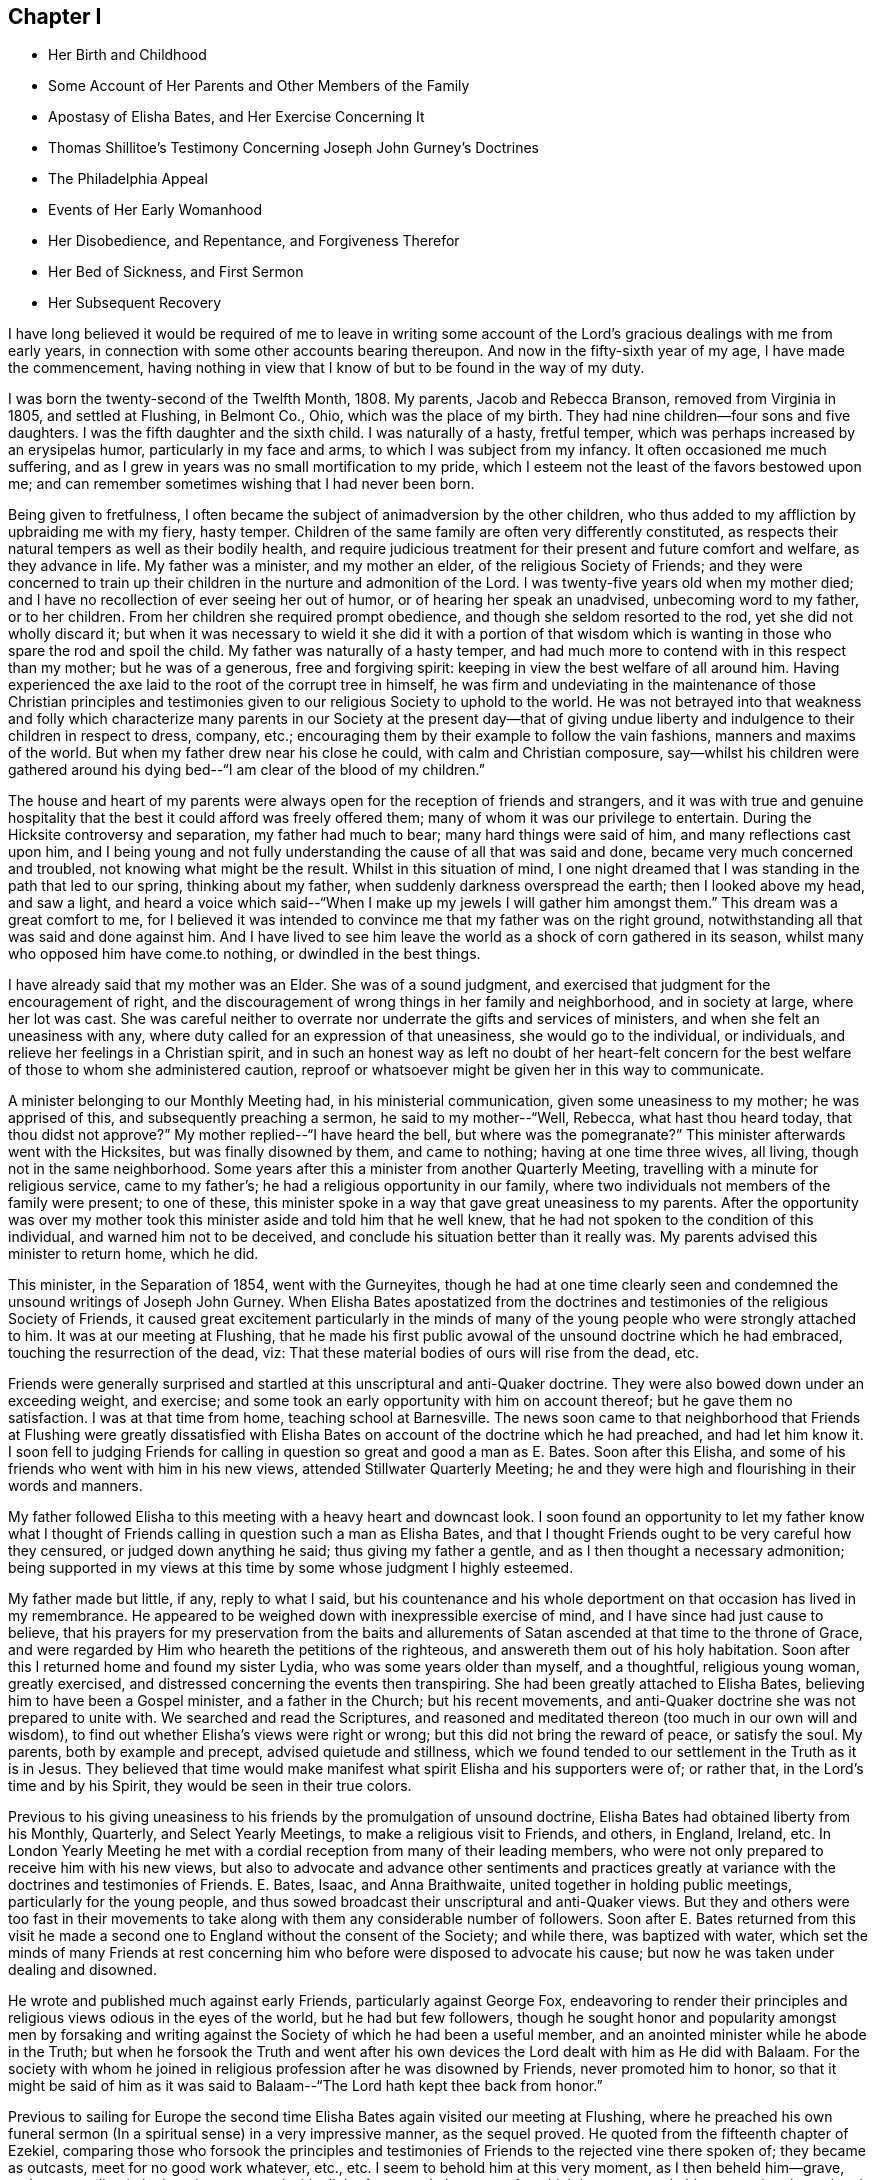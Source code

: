== Chapter I

[.chapter-synopsis]
* Her Birth and Childhood
* Some Account of Her Parents and Other Members of the Family
* Apostasy of Elisha Bates, and Her Exercise Concerning It
* Thomas Shillitoe`'s Testimony Concerning Joseph John Gurney`'s Doctrines
* The Philadelphia Appeal
* Events of Her Early Womanhood
* Her Disobedience, and Repentance, and Forgiveness Therefor
* Her Bed of Sickness, and First Sermon
* Her Subsequent Recovery

I have long believed it would be required of me to leave in writing
some account of the Lord`'s gracious dealings with me from early years,
in connection with some other accounts bearing thereupon.
And now in the fifty-sixth year of my age, I have made the commencement,
having nothing in view that I know of but to be found in the way of my duty.

I was born the twenty-second of the Twelfth Month, 1808. My parents,
Jacob and Rebecca Branson, removed from Virginia in 1805, and settled at Flushing,
in Belmont Co., Ohio, which was the place of my birth.
They had nine children--four sons and five daughters.
I was the fifth daughter and the sixth child.
I was naturally of a hasty, fretful temper,
which was perhaps increased by an erysipelas humor, particularly in my face and arms,
to which I was subject from my infancy.
It often occasioned me much suffering,
and as I grew in years was no small mortification to my pride,
which I esteem not the least of the favors bestowed upon me;
and can remember sometimes wishing that I had never been born.

Being given to fretfulness,
I often became the subject of animadversion by the other children,
who thus added to my affliction by upbraiding me with my fiery, hasty temper.
Children of the same family are often very differently constituted,
as respects their natural tempers as well as their bodily health,
and require judicious treatment for their present and future comfort and welfare,
as they advance in life.
My father was a minister, and my mother an elder, of the religious Society of Friends;
and they were concerned to train up their children in
the nurture and admonition of the Lord.
I was twenty-five years old when my mother died;
and I have no recollection of ever seeing her out of humor,
or of hearing her speak an unadvised, unbecoming word to my father, or to her children.
From her children she required prompt obedience,
and though she seldom resorted to the rod, yet she did not wholly discard it;
but when it was necessary to wield it she did it with a portion of that
wisdom which is wanting in those who spare the rod and spoil the child.
My father was naturally of a hasty temper,
and had much more to contend with in this respect than my mother;
but he was of a generous, free and forgiving spirit:
keeping in view the best welfare of all around him.
Having experienced the axe laid to the root of the corrupt tree in himself,
he was firm and undeviating in the maintenance of those Christian principles
and testimonies given to our religious Society to uphold to the world.
He was not betrayed into that weakness and folly which characterize
many parents in our Society at the present day--that of giving undue
liberty and indulgence to their children in respect to dress,
company, etc.; encouraging them by their example to follow the vain fashions,
manners and maxims of the world.
But when my father drew near his close he could, with calm and Christian composure,
say--whilst his children were gathered around his dying
bed--"`I am clear of the blood of my children.`"

The house and heart of my parents were always
open for the reception of friends and strangers,
and it was with true and genuine hospitality that the
best it could afford was freely offered them;
many of whom it was our privilege to entertain.
During the Hicksite controversy and separation, my father had much to bear;
many hard things were said of him, and many reflections cast upon him,
and I being young and not fully understanding the cause of all that was said and done,
became very much concerned and troubled, not knowing what might be the result.
Whilst in this situation of mind,
I one night dreamed that I was standing in the path that led to our spring,
thinking about my father, when suddenly darkness overspread the earth;
then I looked above my head, and saw a light,
and heard a voice which said--"`When I make up
my jewels I will gather him amongst them.`"
This dream was a great comfort to me,
for I believed it was intended to convince me that my father was on the right ground,
notwithstanding all that was said and done against him.
And I have lived to see him leave the world as a shock of corn gathered in its season,
whilst many who opposed him have come.to nothing, or dwindled in the best things.

I have already said that my mother was an Elder.
She was of a sound judgment, and exercised that judgment for the encouragement of right,
and the discouragement of wrong things in her family and neighborhood,
and in society at large, where her lot was cast.
She was careful neither to overrate nor underrate the gifts and services of ministers,
and when she felt an uneasiness with any,
where duty called for an expression of that uneasiness, she would go to the individual,
or individuals, and relieve her feelings in a Christian spirit,
and in such an honest way as left no doubt of her heart-felt concern
for the best welfare of those to whom she administered caution,
reproof or whatsoever might be given her in this way to communicate.

A minister belonging to our Monthly Meeting had, in his ministerial communication,
given some uneasiness to my mother; he was apprised of this,
and subsequently preaching a sermon, he said to my mother--"`Well, Rebecca,
what hast thou heard today,
that thou didst not approve?`" My mother replied--"`I have heard the bell,
but where was the pomegranate?`" This minister afterwards went with the Hicksites,
but was finally disowned by them, and came to nothing; having at one time three wives,
all living, though not in the same neighborhood.
Some years after this a minister from another Quarterly Meeting,
travelling with a minute for religious service, came to my father`'s;
he had a religious opportunity in our family,
where two individuals not members of the family were present; to one of these,
this minister spoke in a way that gave great uneasiness to my parents.
After the opportunity was over my mother took this
minister aside and told him that he well knew,
that he had not spoken to the condition of this individual,
and warned him not to be deceived, and conclude his situation better than it really was.
My parents advised this minister to return home, which he did.

This minister, in the Separation of 1854, went with the Gurneyites,
though he had at one time clearly seen and condemned
the unsound writings of Joseph John Gurney.
When Elisha Bates apostatized from the doctrines and
testimonies of the religious Society of Friends,
it caused great excitement particularly in the minds of many
of the young people who were strongly attached to him.
It was at our meeting at Flushing,
that he made his first public avowal of the unsound doctrine which he had embraced,
touching the resurrection of the dead, viz:
That these material bodies of ours will rise from the dead, etc.

Friends were generally surprised and startled at
this unscriptural and anti-Quaker doctrine.
They were also bowed down under an exceeding weight, and exercise;
and some took an early opportunity with him on account thereof;
but he gave them no satisfaction.
I was at that time from home, teaching school at Barnesville.
The news soon came to that neighborhood that Friends at Flushing were greatly
dissatisfied with Elisha Bates on account of the doctrine which he had preached,
and had let him know it. I soon fell to judging Friends for
calling in question so great and good a man as E. Bates.
Soon after this Elisha, and some of his friends who went with him in his new views,
attended Stillwater Quarterly Meeting;
he and they were high and flourishing in their words and manners.

My father followed Elisha to this meeting with a heavy heart and downcast look.
I soon found an opportunity to let my father know what I thought of
Friends calling in question such a man as Elisha Bates,
and that I thought Friends ought to be very careful how they censured,
or judged down anything he said; thus giving my father a gentle,
and as I then thought a necessary admonition;
being supported in my views at this time by some whose judgment I highly esteemed.

My father made but little, if any, reply to what I said,
but his countenance and his whole deportment on
that occasion has lived in my remembrance.
He appeared to be weighed down with inexpressible exercise of mind,
and I have since had just cause to believe,
that his prayers for my preservation from the baits and allurements
of Satan ascended at that time to the throne of Grace,
and were regarded by Him who heareth the petitions of the righteous,
and answereth them out of his holy habitation.
Soon after this I returned home and found my sister Lydia,
who was some years older than myself, and a thoughtful, religious young woman,
greatly exercised, and distressed concerning the events then transpiring.
She had been greatly attached to Elisha Bates,
believing him to have been a Gospel minister, and a father in the Church;
but his recent movements, and anti-Quaker doctrine she was not prepared to unite with.
We searched and read the Scriptures,
and reasoned and meditated thereon (too much in our own will and wisdom),
to find out whether Elisha`'s views were right or wrong;
but this did not bring the reward of peace, or satisfy the soul.
My parents, both by example and precept, advised quietude and stillness,
which we found tended to our settlement in the Truth as it is in Jesus.
They believed that time would make manifest what
spirit Elisha and his supporters were of;
or rather that, in the Lord`'s time and by his Spirit,
they would be seen in their true colors.

Previous to his giving uneasiness to his friends by the promulgation of unsound doctrine,
Elisha Bates had obtained liberty from his Monthly, Quarterly,
and Select Yearly Meetings, to make a religious visit to Friends, and others, in England,
Ireland, etc.
In London Yearly Meeting he met with a cordial
reception from many of their leading members,
who were not only prepared to receive him with his new views,
but also to advocate and advance other sentiments and practices
greatly at variance with the doctrines and testimonies of Friends.
E+++.+++ Bates, Isaac, and Anna Braithwaite, united together in holding public meetings,
particularly for the young people,
and thus sowed broadcast their unscriptural and anti-Quaker views.
But they and others were too fast in their movements to take
along with them any considerable number of followers.
Soon after E. Bates returned from this visit he made a second
one to England without the consent of the Society;
and while there, was baptized with water,
which set the minds of many Friends at rest concerning
him who before were disposed to advocate his cause;
but now he was taken under dealing and disowned.

He wrote and published much against early Friends, particularly against George Fox,
endeavoring to render their principles and
religious views odious in the eyes of the world,
but he had but few followers,
though he sought honor and popularity amongst men by forsaking and
writing against the Society of which he had been a useful member,
and an anointed minister while he abode in the Truth;
but when he forsook the Truth and went after his own
devices the Lord dealt with him as He did with Balaam.
For the society with whom he joined in religious
profession after he was disowned by Friends,
never promoted him to honor,
so that it might be said of him as it was said to
Balaam--"`The Lord hath kept thee back from honor.`"

Previous to sailing for Europe the second time Elisha
Bates again visited our meeting at Flushing,
where he preached his own funeral sermon (In a
spiritual sense) in a very impressive manner,
as the sequel proved.
He quoted from the fifteenth chapter of Ezekiel,
comparing those who forsook the principles and testimonies of
Friends to the rejected vine there spoken of;
they became as outcasts, meet for no good work whatever, etc., etc.
I seem to behold him at this very moment, as I then beheld him--grave,
and commanding in look and gesture, and with all the fervor and eloquence,
for which he was remarkable,
portraying the sad and sorrowful condition of those who
thus make shipwreck of faith and a good conscience.
I seem even now to hear this plaintive language as it fell
from the lips of one just ready to realize in his own
experience the mournful truth thereof--"`Not meet for any work.
Not fit for a pin to hang any vessel thereon.`"
And I see and feel in connection with this the indispensable
necessity of taking heed to our Saviour`'s injunction--"`Let
him that thinketh he standeth take heed lest he fall.`"

Soon after E. Bates was disowned,
Joseph John Gurney came to America on a religious visit, and Thomas Shillitoe declared,
in his dying testimony, unequivocally against the generality of his writings,
as being "`non-Quaker principles, not sound Quaker principles, but Episcopalian ones;
and they have done great mischief in our Society; and the Society will go gradually down,
if it yields to the further circulation of that part of his works
which they have in their power to suppress--this is my firm belief.`"
And time has verified to a great extent the truth of his testimony.

Jonathan Evans, in a letter to John Wilbur, says:
"`I have perused a great deal of his (Joseph John Gurney`'s)
writings and have been sorely distressed at the darkness and
confusion which are almost inseparable from their contents.`"

Abner Heald, a sound Gospel minister belonging to Ohio Yearly Meeting,
on his deathbed bore this testimony in the presence of substantial witnesses, viz:
"`Those who say that the writings of Joseph John Gurney
are in accordance with the writings of early Friends,
will be found liars before God--his writings
darken the atmosphere of the Lord`'s firmament.`"
This is also the testimony of my heart concerning the writings of Joseph J. Gurney.

In 1846 and 1847 the subject of unsound doctrines,
written and published by members of London Yearly Meeting,
took such hold of the Meeting for Sufferings of Philadelphia that a document
was prepared by that Body and subsequently adopted by the Yearly Meeting.
It was entitled an "`Appeal for the Ancient Doctrines of the Society of
Friends,`" and contrasted portions of the writings of Joseph J. Gurney and
Dr. Edward Ash with the early standard writers in the Society,
on the same subjects,
and the discrepancies were thus brought more fully and generally before the public eye.

In 1846 Ohio Yearly Meeting sent to London Yearly Meeting as follows, viz:
"`The peace and harmony of this Yearly Meeting,
in its several branches as also in its collective capacity,
at the present season have been greatly disturbed on account of the doctrinal
writings of a member or members of your Yearly Meeting in circulation amongst us,
which are not deemed by us to be in accordance with those on the same subjects,
of our ancient approved authors.`"

Ohio Yearly Meeting subsequently adopted the "`Appeal for the Ancient
Doctrines,`" as published by Philadelphia Yearly Meeting.
Notwithstanding the brotherly appeals which had been issued
from time to time by Philadelphia and Ohio Yearly Meetings,
to London Yearly Meeting, on the subject of the unsound writings alluded to,
London Yearly Meeting in 1847 issued a memorial,
or testimony concerning Joseph John Gurney,
in which it is said--"`resigning himself in the simplicity of
a little child to the unerring guidance of the holy Spirit,
he was enabled, though surrounded by adverse circumstances, to make a full surrender;
and he maintained with holy boldness,
the principles and testimonies of the Society through the remainder of his life.`"
And again--"`It will not be expected that we
should here advert at any length to his writings,
but it is right for us to express our belief,
that in these undertakings as in every other,
he was actuated by a sincere desire to promote the glory of God,
and the welfare of his fellow-men,
and at the same time to maintain with unflinching integrity,
the Truth as it is in Jesus.`"
It would then appear that Joseph J. Gurney`'s attacks on
the doctrines and integrity of the early,
and standard authors in the Society are "`believed by London Yearly
Meeting to have been called for to promote the glory of God,
and the welfare of his fellow-men,`" and needed to "`maintain with unflinching integrity,
the Truth as it is in Jesus.`"
What I have written respecting the apostasy of Elisha Bates,
I have written under a belief that it was right so to do;
I have also believed it right for me to give forth an unequivocal
testimony against the unsound writings of Joseph John Gurney,
being satisfied from my heart with the doctrinal writings of early Friends,
and have greatly admired the wisdom and goodness of God in enabling and qualifying
Robert Barclay to give forth such a clear and scriptural exposition of the
doctrines of our religious Society as is contained in the "`Apology.`"
And I have often said in my heart, it is the Lord`'s doings, and marvellous in mine eyes.

But to return to my early life--I was naturally of a volatile disposition,
and took great delight in childish play;
though I can remember having very serious thoughts and impressions when quite young.
On one occasion having told an untruth when a child, it gave me great uneasiness,
so that I could not sleep when I went to lied; but prayed that I might be forgiven;
and I remember going into the orchard alone and praying
to my heavenly Father to keep me from evil,
and make me a better child.
I am satisfied that the minds of children are often seriously
impressed with good desires and feelings when quite young.

At one time having committed a mischievous act which I knew would occasion
my father to enquire of his children who was the author of the mischief,
I had great reasonings in my mind whether to own or deny the act;
but finally resolved to speak the truth,
though it might subject me to the discipline of the rod:
so when my father called upon us to know who had committed the depredation,
I unhesitatingly answered that I did it,
and I felt great joy that I had been preserved from equivocation,
or wilfully departing from the truth, through the fear of punishment;
and it was a strength and encouragement to me afterwards to adhere to the truth.
I remember on one occasion when I was a child, returning from school,
it being meeting day, I was met by my father, who enquired where I was going; I answered,
I was going home,
as I did not want to go to meeting that day--the rest of the scholars having gone.
My father took me by the hand and led me to the meeting-house,
greatly in the cross to my will.
As we walked along, anxious to find an excuse for absenting myself from meeting,
I told my father that the carpenter he had employed in his service, calling him by name,
did not always go to meeting on Fourth-days.
This little incident of my father`'s faithfulness,
and my own childish flimsy excuse for absenting myself from meeting
on that occasion by referring to the example of the carpenter,
has often since been brought to my remembrance.

Children take great notice of the example of those who are older than themselves,
and are apt to lay hold of anything that they see in others,
that they think will be an excuse for their own faults.

The carpenter I mentioned, in his eagerness to grasp the things of the world,
often neglected the attendance of our religious meetings: and after a while,
for the sake of accumulating,
he moved where there was no meeting of Friends within his reach;
but the judgments of the Lord overtook him,
for he was soon visited with a fever which afflicted his limbs
and made him a cripple through the rest of his life.
As soon as he was able he moved back into our neighborhood,
and became for a time more thoughtful of his spiritual welfare;
he attended meetings pretty regularly, but being again able to work at his trade,
he relapsed into his former careless habits, and finally forsook meetings altogether.
Before he left our neighborhood the last time and moved west,
the Lord gave me a close testimony to deliver to him,
warning him that the day of final reckoning would come, and if his talent, or talents,
were not occupied to the glory of God, awful would be the consequence, etc.
But he did not take the message well,
which he showed in his conduct towards me afterwards;
but I felt satisfied with having done my duty.
His last days were said to have been spent in apparent forgetfulness of his God,
who had dealt thus mercifully with him.

The foregoing account of this carpenter I have recorded as a warning,
not to trifle with the offer of God`'s mercy through Jesus Christ to the immortal soul,
lest He withdraw his loving kindness,
and leave the heart desolate--awful state for
any to be found in--Lord preserve me therefrom,
saith my soul.

When I was going to school I was amongst the number who, when taken to meeting,
often fell into a dull, sleepy condition.
I felt that this was wrong,
and it became my daily concern that I might be enabled
to overcome this sleepy feeling in meeting,
seeing no use in people going to meeting to sleep.

One Fourth-day morning I came to this conclusion, viz: "`I will go to meeting today,
and if I am overcome with sleep as I have been,
I will in future stay at home`"--not thinking whether my parents would allow it or not.

I went to meeting under exercise that I might be preserved from this shameful practice,
and the Lord condescended to show forth his power even to a child as I was,
for He took sleep from my eyes at that time,
and for several years afterwards I never knew what it
was to feel sleepy in our religious meetings,
though before this I had been so given to it that I
have sometimes come near falling off the bench.
I write this to encourage children, and others,
to strive lawfully for the blessing of preservation from this practice,
and in the Lord`'s time He will deliver them from it.

When I was in my fourteenth year my sister Deborah died.
She was next older than myself.
After her death I thought I could never again indulge in idle conversation,
laughing and jesting, to which I was naturally very much prone;
but the impressions made by her death on my
feelings were too much like the morning cloud,
and early dew, that soon pass away.
Her last words on bidding her sisters farewell,
were--"`May the Lord hold you in his hand`"--which prayer has been answered,
with respect to those who have since been taken from works to rewards.
My sisters, four in number,
were all taken away by death before they reached meridian age;
and all left a comfortable assurance to their
relatives and friends that their end was peace.

When I was about sixteen years of age my eldest brother engaged in
the mercantile business in a little village about four miles from my
father`'s. As my brother was not then married,
my parents consented for me to go and keep house for him for a while,
that I might be company for him, assist some in his business, etc.,
there being no Friends in the place.
When I was settled in my new situation I found I was surrounded with
temptations to which I had before been a stranger.
I was soon invited to a party and had an inclination to go,
but my parents had kept me from indulging in the fashions of the world,
and I knew that I had no clothes that would correspond
with the dress of those I was to mingle with.
I concluded that I should be a speckled bird amongst them,
and therefore did not go. Thus I found the care
of my parents to have been as a hedge about me,
preserving at that time from running into unprofitable company.

After this party was over,
it was reported there were some young Quakers present who were said to have
been the wildest and most unbecoming in their conduct of any that attended.
I then felt truly thankful that I was not one of the guests.
These young people, Quakers as they were called, had run out in their dress,
language and manners,
so as to have no claim to the name of Friends except a right of membership;
and here let me remark,
it would have been justice to these young people and a credit to society,
had they before this been treated with, and if they could not have been reclaimed,
disowned.

I now began to consider how I should appear amongst my new associates,
being so very different in my dress, language and manners from those who surrounded me,
for I had frequently to be in the store when my brother was absent,
as well as at other times.
I thought of trying to fashion myself a little
more in accordance with those I mingled with,
and resolved at least to wear my hair in a different
style from that to which I had been accustomed;
but as I was walking the floor one day reasoning upon the subject,
I opened the Bible which was lying upon the table,
and the first words that presented to my view were
these--"`When pride cometh then cometh shame,
but with the lowly is wisdom.`"
I felt this to be the reproof that I needed, and gave up my plans.
I saw that it was pride,
and pride alone that made me ashamed of that plainness
and simplicity which becomes a Christian,
and I was humbled under a sense of the goodness of my heavenly
Father in thus condescending to strengthen that in me which
had been wrestling with me to prevent me from doing wrong.
My brother,
who had been a wild young man and had deviated in dress and
address from the testimonies of Friends--though at that time
somewhat more thoughtful--observing my exercises,
said to me on one occasion,
"`I do not want thee ever to do as I have done`"--
meaning in regard to keeping unprofitable company,
departing from the plain dress, language, etc.
This I perceived he spoke under some exercise on
account of his own deviations and for a warning to me,
which proved a word in season.
In this town and neighborhood Quakerism was very much scoffed at. On one occasion,
my brother being absent, a man of some rank and fortune in the neighborhood,
came into the store and thus accosted me--"`How does
thee do?`"--emphasizing every word as he spoke it,
no doubt to let me know that it was in derision of the plain language and
little Quaker girl that he thus addressed me. This did not tempt me to
depart from the plain Scripture language which I strictly adhered to,
but it raised in my young mind a feeling of surprise and indignation,
that a man of his age, sense and learning, should stoop so low as thus to address me.

I did not stay long with my brother in this village,
but long enough to come to this conclusion, and that too, as I thought, on good ground,
viz: That members of our religious Society, whether young or old,
must be in possession of the truth as it is in Jesus,
or they will not and cannot consistently support
the principles and testimonies of Friends.
Whilst living here I met with a remarkable preservation from fire,
which I think proper to mention.
My brother not being well,
laid down early one evening in the same room where I was sitting, and soon fell asleep.
I continued sewing and reading for some time after,
and then laid my sewing and head upon the table
by which I was sitting and fell asleep also;
how long I slept I cannot tell, but I was aroused by a loud crackling noise,
like that produced by pouring water on a stick of burning wood.
I had left the candle burning upon the table; it had fallen out of the candlestick;
the table had been on fire and a considerable hole burnt in it;
but the fire was gone out as if extinguished by water,
and the crackling noise which awakened me was still to be heard.
A large dictionary and Bible were considerably burned, but they too had ceased to burn,
but what was most remarkable,
a piece of white muslin upon which I had been sewing was partly burned up;
this too had ceased to burn, as if the flame had been extinguished by the hand of man.
This preservation from fire made a deep impression on my mind,
and I have ever considered it a special interposition of Divine Providence.
My head lying near the burning materials must have been subjected to the greatest peril.

My brother as well as myself was struck with wonder and surprise at what had taken
place--and I record this special deliverance from fire even at this time with
feelings of gratitude and wonder--gratitude to Him who extinguished the flames,
and wonder at the compassionate regard of my Saviour towards one so unworthy his notice.

In this village was an Inn, just opposite our dwelling, the people sometimes had balls,
and parties of pleasure, so-called.
The awful feelings produced, and the impressions made upon my youthful mind,
by the noise of the fiddle and the sound of the feet of these time murderers,
I have no language fully to set forth.
No doubt they often felt the convictions of the Holy Spirit for such conduct,
but by striving against its reproofs they became hardened in sin and transgression.

A religious young woman of the Methodist Society gave
me an account of her experience in regard to dancing,
etc, which, as near as I can now remember, was on this wise:
It had been the practice in her father`'s house to have dances, etc., frequently,
in which she had participated;
but her mind became impressed with the sinfulness of such amusements,
and she sought to shun them.
By so doing she soon became the subject of derision and persecution.
On one occasion, having hid herself in order to avoid the dance, she was sought after,
found, and taken into the dancing room and compelled to take the floor.
After taking a few steps in the dance, such horror of mind seized her,
that she resolved to dance no more, let the consequence be what it might.
In vain did her relations and associates use
every endeavor to upset her good resolutions;
but she gained upon them by her faithfulness,
and I think she said--when conversing with me--that the practice had
been discontinued in her father`'s family for some years.
She also observed,
that as her mind became impressed with the sin of dancing and its accompaniments,
she felt it required of her to lay aside her gay dress, her superfluous ribbons,
and gaudy trimmings,
and when compared with the generality of that society in the present day,
she was a plain woman.
It is due to my parents to say, that it was not their choice, nor by their encouragement,
that my brother engaged in business in this town.

A few years after his marriage he left the place,
narrowly escaping therefrom with his right of membership.
Several young men--members of our Society--one after another
were placed in the same store in order for worldly gain,
all of whom lost their rights of membership before they left.

The following advice contained in our book of Discipline is worthy the
serious consideration and observance of Friends both young and old:

"`It is the affectionate desire of the Yearly Meeting,
that Friends may wait for Divine counsel in all their engagements,
and not suffer their minds to be carried away by an inordinate desire of worldly riches;
remembering the observation of the Apostle in his day,
and so often sorrowfully verified in ours--They who
will be rich fall into temptation and a snare,
and erring from the faith pierce themselves through with many sorrows.`"

In the eighteenth or nineteenth year of my age I attended a Meeting for Worship,
about eight miles from my father`'s, appointed for Elizabeth Robson,
a minister from England, in which she had large and laborious service,
it being but a short time previous to the Hicksite separation.
On my way home from this meeting some weighty and serious
considerations took hold of my mind on the subject of the ministry,
particularly relative to women`'s preaching,
and this language of the Apostle was impressively brought to
my remembrance--"`We are made as the filth of the world,
and are the offscouring of all things unto this day.`"
These words were accompanied with such feelings as made me exclaim in
the secret of my heart--"`Make of me anything else in the Church,
but a minister I can never be.`"

Sometime after this, whilst sitting in our meeting at Flushing under religious exercise,
a solemn feeling covered my mind,
attended with an impression that it was required of me to appear in vocal supplication,
and felt as if I could scarcely resist the gentle,
powerful and persuasive influence of that holy life-giving power and spirit,
by which my heart was solemnized and my spirit tendered, and I seemed a wonder to myself,
thinking it scarcely possible that such an one as I should be
called upon to address the Throne of Grace publicly.
So I put it from me,
at the same time saying in my heart--"`If Mary Jones (a beloved minister
then belonging to our meeting) will speak to my condition today,
I will believe this impression which I have felt to be a real requirement.`"
I asked a certain sign, which was granted.
This Friend presently arose and said that she believed there
were those in that meeting amongst the youth who were,
or would be, called to the work of the ministry,
with more that seemed pointed and encouraging; but I put it away from me as a dream,
or vision of the night.
Soon after this, on taking my seat in our meeting, this concern again revived;
but I again endeavored to put it from me, saying, after so long a time, etc.,
I will yield.
But God is not to be mocked,
and I presently heard this language which was addressed to a rebellious people formerly,
addressed to the ear of my soul, viz:
"`Ye shall not see me henceforth until ye say blessed
is he that cometh in the name of the Lord.`"
All concern thus to appear in our meetings was now taken from me,
and I had almost forgotten that such a thing had been required until
awakened by the judgments of Him who can bring all things to our remembrance.

In the winter of 1832 and 1833, whilst teaching school from home, I took a heavy cold,
which affected my lungs, and was followed by a hard cough, some fever,
and general debility.
But on my return home, hoping and expecting soon to regain my usual health,
I engaged with my cousin, Asa Branson, as a teacher in Friends`' school at Flushing.
We commenced with forty scholars, and I was deeply interested,
but my health soon obliged me to quit the schoolroom.
This was a great cross to my natural will and inclination.
In vain did I hope and desire.
In vain did I strive and struggle, week after week and month after month,
to become liberated from this unexpected and grievous dispensation of affliction.
But my heavenly Father saw meet to continue the
stroke until my friends thought I must die,
and my physicians gave me no hope of recovery.
My cough was very oppressive and my breathing difficult,
and my pulsations 120 in a minute.
My beloved sister who waited upon me, and watched over me with anxious solicitude,
that I might be fully aware of my critical situation,
informed me of the opinion of my physician,
expressing a heart-felt desire that I might be prepared for
the solemn summons which appeared to be near at hand.
But it was all dark to me, whether I would live or die;
or what would become of me were I to be soon launched into the confines of eternity.
But I had a lingering hope that the Lord would not cast me off on the left hand.
When able to ride out I often desired to attend our religious meetings,
when my friends thought it imprudent, and I yielded to their judgment.
On one occasion I felt much depressed, and was almost ready to murmur;
when this language was addressed to my mental ear, viz:
"`What dost thou want to go to meeting for? Is it above all things to worship God
in spirit and in truth?`" I could not say that this was the leading motive;
but originated more from a desire to gratify my own
will and inclination than to glorify the Lord my God.
Then I remembered the language of our Saviour to the Syro-phenician woman--"`It is
not meet to take the children`'s bread and cast it to dogs`"--and I was greatly
humbled under a feeling sense of my unworthiness of the least of the Lord`'s mercies.
My spiritual conflicts were at times great,
the depths of which were only known by the Searcher of hearts.
I was favored to see by and through the light of Christ in my heart,
the corruption of my fallen nature, that had never passed under the flaming sword,
that turns every way to keep the way of the tree of life.
I had a strong will which had not been slain,
and a proud heart which had not been fully humbled.
I could not truthfully adopt the language, "`Thy kingdom come,
thy will be done in earth as it is in heaven.`"
I did not feel willing to be counted a fool for Christ`'s sake,
and I did not see how it was possible that I could be brought into that state of mind.

A minister from another neighborhood having paid me a visit, after her return home,
wrote me a few lines expressing her belief that my
spiritual condition was comparable to that of the young
man who had kept all the commandments from his youth up,
but lacked the one thing,
that of selling all and following the Lord Jesus in the way of his requiring, etc.
When I received these few lines I said in my heart, this is the truth,
the very truth--the Lord hath put it into thy heart thus to address me,
for I had said nothing to her in regard to my spiritual conflicts;
but I felt that I had no might or power of my
own to take one step in the right direction,
and I seemed to be hastening towards the end of my
pilgrimage without a preparation for the final summons.
Thus the Lord let me see and feel,
that man of himself can do no good thing--he cannot soften his own heart,
he cannot repent when he pleases and become resigned to
the will of the Lord in his own will and time.
I had chosen my own way and disobeyed his command,
when a clear manifestation of religious duty had
been given me and strength to comply therewith,
and now I was reaping the reward of disobedience.
This was the condition of my mind when, one day after a severe spell of coughing,
I sank for a few moments into a state of unconsciousness; as I recovered from this,
I said in my heart,
am I dying without any evidence of Divine acceptance? Then this
language was addressed to my spiritual ear--"`Art thou now willing to
become a little preacher?`" I answered on this wise--"`Lord,
thou hast all power.
I have no might or strength of my own, make of me what seemeth unto thee good.`"
But at that time I had no idea what would be required of me,
or that anything but the subjugation of my will was called for.
Through the judgments of the Lord mingled with mercy,
the deaf and dumb spirit was now being cast out;
that spirit that had turned a deaf ear to the calls of the Lord and disobeyed his
commandments--the oaks of Bashan and cedars of Lebanon were brought down,
and my spiritual condition resembled in no slight degree that of Nebuchadnezzar,
whom seven times had passed over him before he was humbled.
I now felt that resignation to the will of the Lord which I once thought impossible.
Under these feelings of humiliation and abasedness of self,
this language was addressed to the ear of my soul--"`Fear not, for I am with thee;
be not dismayed, for I am thy God.`"
No tongue could tell, or pen portray, the joy of my heart at that time.
I felt that all my sins were forgiven through the mercy of God in Christ Jesus,
and a foretaste of that joy which is unspeakable and full of
glory was given me--a foretaste of the joys of heaven where
ransomed souls and holy angels surround the throne of God,
ascribing thanksgiving, glory and honor unto the Lord God and the Lamb forever.
At this time I was entirely confined to my bed,
and apparently near the end of my earthly pilgrimage;
and my experience at this eventful period of my life very forcibly
reminded me of the account recorded by the Apostle Paul,
of a man (doubtless himself) who was caught up into the third heaven,
and heard things which were not lawful to be uttered;
and the truth of this declaration of the same Apostle
was most impressively sealed upon my mind,
viz: "`Eye hath not seen, nor ear heard,
neither hath entered into the heart of man the things
which God hath prepared for them that love him.`"
But "`God hath revealed them unto us by his Spirit; for the Spirit searcheth all things,
yea, the deep things of God.`"
"`But the natural man receiveth not the things of the Spirit of God:
for they are foolishness unto him; neither can he know them,
because they are spiritually discerned.`"

I was now commanded of the Lord to send for the
inhabitants of the village near which we resided,
that I might proclaim unto them the unsearchable riches of Christ.
My dear father entered fully and feelingly into
the concern and extended the desired information.
Many came to whom the gospel of life and salvation was
preached in demonstration of the Spirit and of power.
They were invited to come,
taste and see that the Lord is good and that his mercy endureth forever;
that it is extended unto all, that He is no respecter of persons,
that in every nation they that fear Him and work righteousness are accepted with Him.
"`The Spirit and the bride say come.
And let him that heareth say, come.
And let him that is athirst come.
And whosoever will, let him take of the water of life freely.`"

But we must come in the obedience of faith--we must
follow the leadings and teachings of the Holy Spirit,
whilst favored with the visitation of Divine mercy,
the mercy of God in Christ Jesus our Lord and Saviour,
if we become heirs of eternal salvation.
Christ Jesus came not into the world to suffer and to die for us, to save us in our sins,
but from our sins.
We must experience the refining,
cleansing operation of his baptism--the baptism of fire and the Holy Ghost,
purging the temple of our hearts from all that his righteous controversy is with,
before He will deign to own us before his Father and the holy angels.
The Lord strengthened me in a remarkable manner on this
memorable occasion to proclaim the gospel unto the people.
All were attentive and serious, and it may be said, truth reigned and triumphed over all,
to the praise and honor of his great and glorious name.
This was in the Tenth Month of 1833. From this time I began slowly to recover;
but was closely confined all the ensuing winter to my room,
and most of the time to my bed.
A large abscess formed in my left side,
the contents of which were thrown off by expectoration.
This was some relief in the way of breathing, but I was very weak and prostrated.
My father sent for another physician, who gave him no encouragement as to my recovery,
but I heard a voice which said, "`Talitha-cumi,
maid arise;`" and I then thought I should recover.
When spring came and the weather became sufficiently warm and settled,
they placed me on a sled and took me out in the fresh air,
as I was able to bear it. I soon got so I could sit
meeting by having at first an easy chair to sit in;
and I found that I must be faithful to what the Lord required of me in meeting,
and out of meeting, if true peace was obtained.
